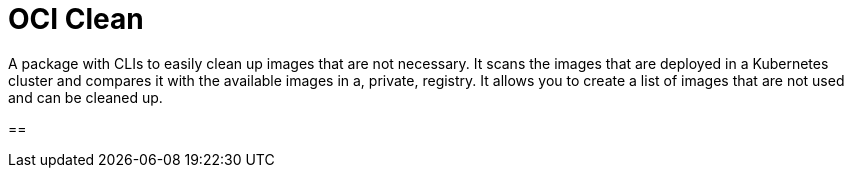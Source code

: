 = OCI Clean

A package with CLIs to easily clean up images that are not necessary.
It scans the images that are deployed in a Kubernetes cluster and compares it with the available images in a, private, registry.
It allows you to create a list of images that are not used and can be cleaned up.

== 